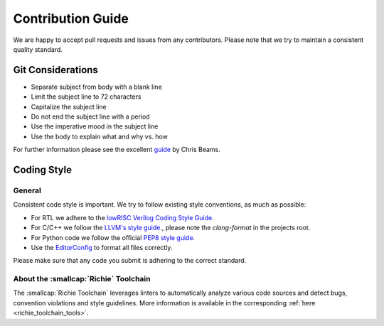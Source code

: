 ******************
Contribution Guide
******************
We are happy to accept pull requests and issues from any contributors.
Please note that we try to maintain a consistent quality standard.

==================
Git Considerations
==================

* Separate subject from body with a blank line
* Limit the subject line to 72 characters
* Capitalize the subject line
* Do not end the subject line with a period
* Use the imperative mood in the subject line
* Use the body to explain what and why vs. how

For further information please see the excellent 
`guide <https://chris.beams.io/posts/git-commit/>`_ by Chris Beams.

============
Coding Style
============

-------
General
-------
Consistent code style is important. We try to follow existing style conventions, as much as possible:

* For RTL we adhere to the `lowRISC Verilog Coding Style Guide <https://github.com/lowRISC/style-guides/blob/master/VerilogCodingStyle.md>`_.
* For C/C++ we follow the `LLVM's style guide <https://llvm.org/docs/CodingStandards.html>`_., please note the `clang-format` in the projects root.
* For Python code we follow the official `PEP8 style guide <https://peps.python.org/pep-0008/>`_.
* Use the `EditorConfig <https://editorconfig.org>`_ to format all files correctly.

Please make sure that any code you submit is adhering to the correct standard.

--------------------------------------
About the :smallcap:`Richie` Toolchain
--------------------------------------
The :smallcap:`Richie Toolchain` leverages linters to automatically analyze various code sources and detect bugs, convention violations and style guidelines.
More information is available in the corresponding :ref:`here <richie_toolchain_tools>`.
